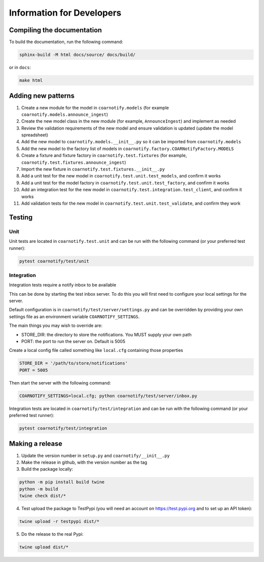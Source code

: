 Information for Developers
==========================

Compiling the documentation
---------------------------

To build the documentation, run the following command:

.. code-block:: console

    sphinx-build -M html docs/source/ docs/build/

or in ``docs``:

.. code-block:: console

    make html

Adding new patterns
-------------------

1. Create a new module for the model in ``coarnotify.models`` (for example ``coarnotify.models.announce_ingest``)
2. Create the new model class in the new module (for example, ``AnnounceIngest``) and implement as needed
3. Review the validation requirements of the new model and ensure validation is updated (update the model spreadsheet)
4. Add the new model to ``coarnotify.models.__init__.py`` so it can be imported from ``coarnotify.models``
5. Add the new model to the factory list of models in ``coarnotify.factory.COARNotifyFactory.MODELS``
6. Create a fixture and fixture factory in ``coarnotify.test.fixtures`` (for example, ``coarnotify.test.fixtures.announce_ingest``)
7. Import the new fixture in ``coarnotify.test.fixtures.__init__.py``
8. Add a unit test for the new model in ``coarnotify.test.unit.test_models``, and confirm it works
9. Add a unit test for the model factory in ``coarnotify.test.unit.test_factory``, and confirm it works
10. Add an integration test for the new model in ``coarnotify.test.integration.test_client``, and confirm it works
11. Add validation tests for the new model in ``coarnotify.test.unit.test_validate``, and confirm they work

Testing
-------

Unit
^^^^

Unit tests are located in ``coarnotify.test.unit`` and can be run with the following command (or your preferred test runner):

.. code-block:: console

    pytest coarnotify/test/unit

Integration
^^^^^^^^^^^

Integration tests require a notify inbox to be available

This can be done by starting the test inbox server.  To do this you will first need to configure your local settings for the server.

Default configuration is in ``coarnotify/test/server/settings.py`` and can be overridden by providing your own settings file as an environment variable ``COARNOTIFY_SETTINGS``.

The main things you may wish to override are:

* STORE_DIR: the directory to store the notifications.  You MUST supply your own path
* PORT: the port to run the server on.  Default is 5005

Create a local config file called something like ``local.cfg`` containing those properties

.. code-block:: python

    STORE_DIR = '/path/to/store/notifications'
    PORT = 5005


Then start the server with the following command:

.. code-block:: console

    COARNOTIFY_SETTINGS=local.cfg; python coarnotify/test/server/inbox.py

Integration tests are located in ``coarnotify/test/integration`` and can be run with the following command (or your preferred test runner):

.. code-block:: console

    pytest coarnotify/test/integration

Making a release
----------------

1. Update the version number in ``setup.py`` and ``coarnotify/__init__.py``

2. Make the release in github, with the version number as the tag

3. Build the package locally:

.. code-block:: console

    python -m pip install build twine
    python -m build
    twine check dist/*

4. Test upload the package to TestPypi (you will need an account on https://test.pypi.org and to set up an API token):

.. code-block:: console

    twine upload -r testpypi dist/*

5. Do the release to the real Pypi:

.. code-block:: console

    twine upload dist/*
